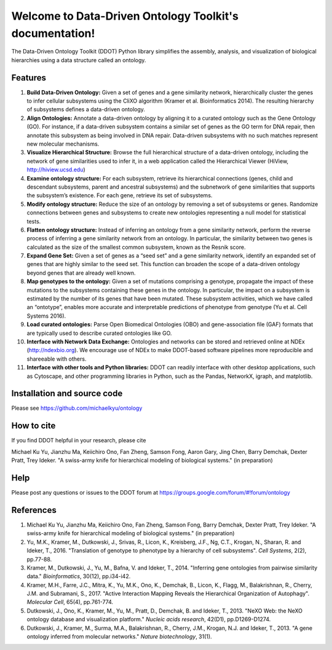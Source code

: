 Welcome to Data-Driven Ontology Toolkit's documentation!
========================================================

The Data-Driven Ontology Toolkit (DDOT) Python library simplifies the
assembly, analysis, and visualization of biological hierarchies using
a data structure called an ontology.

.. image:: software_pipeline_23jan2018.png
   :width: 100%

Features
--------

#. **Build Data-Driven Ontology:** Given a set of genes and a gene
   similarity network, hierarchically cluster the genes to infer
   cellular subsystems using the CliXO algorithm (Kramer et
   al. Bioinformatics 2014). The resulting hierarchy of subsystems
   defines a data-driven ontology.

#. **Align Ontologies:** Annotate a data-driven ontology by aligning
   it to a curated ontology such as the Gene Ontology (GO). For
   instance, if a data-driven subsystem contains a similar set of
   genes as the GO term for DNA repair, then annotate this subsystem
   as being involved in DNA repair. Data-driven subsystems with no
   such matches represent new molecular mechanisms.

#. **Visualize Hierarchical Structure:** Browse the full hierarchical
   structure of a data-driven ontology, including the network of gene
   similarities used to infer it, in a web application called the
   Hierarchical Viewer (HiView, http://hiview.ucsd.edu)

#. **Examine ontology structure:** For each subsystem, retrieve its
   hierarchical connections (genes, child and descendant subsystems,
   parent and ancestral subsystems) and the subnetwork of gene
   similarities that supports the subsystem’s existence. For each
   gene, retrieve its set of subsystems.

#. **Modify ontology structure:** Reduce the size of an ontology by
   removing a set of subsystems or genes. Randomize connections
   between genes and subsystems to create new ontologies representing
   a null model for statistical tests.

#. **Flatten ontology structure:** Instead of inferring an ontology
   from a gene similarity network, perform the reverse process of
   inferring a gene similarity network from an ontology. In
   particular, the similarity between two genes is calculated as the
   size of the smallest common subsystem, known as the Resnik score.
   
#. **Expand Gene Set:** Given a set of genes as a “seed set” and a
   gene similarity network, identify an expanded set of genes that are
   highly similar to the seed set. This function can broaden the scope
   of a data-driven ontology beyond genes that are already well known.

#. **Map genotypes to the ontology:** Given a set of mutations
   comprising a genotype, propagate the impact of these mutations to
   the subsystems containing these genes in the ontology. In
   particular, the impact on a subsystem is estimated by the number of
   its genes that have been mutated. These subsystem activities, which
   we have called an “ontotype”, enables more accurate and
   interpretable predictions of phenotype from genotype (Yu et al. Cell Systems 2016).

#. **Load curated ontologies:** Parse Open Biomedical Ontologies (OBO)
   and gene-association file (GAF) formats that are typically used to
   describe curated ontologies like GO.

#. **Interface with Network Data Exchange:** Ontologies and networks
   can be stored and retrieved online at NDEx (http://ndexbio.org). We
   encourage use of NDEx to make DDOT-based software pipelines more
   reproducible and shareeable with others.

#. **Interface with other tools and Python libraries:** DDOT can
   readily interface with other desktop applications, such as
   Cytoscape, and other programming libraries in Python, such as the
   Pandas, NetworkX, igraph, and matplotlib.


Installation and source code
----------------------------

Please see https://github.com/michaelkyu/ontology

How to cite
-----------

If you find DDOT helpful in your research, please cite 

Michael Ku Yu, Jianzhu Ma, Keiichiro Ono, Fan Zheng, Samson Fong,
Aaron Gary, Jing Chen, Barry Demchak, Dexter Pratt, Trey Ideker. "A
swiss-army knife for hierarchical modeling of biological systems." (in
preparation)
   
Help
----

Please post any questions or issues to the DDOT forum at https://groups.google.com/forum/#!forum/ontology

References
----------

#. Michael Ku Yu, Jianzhu Ma, Keiichiro Ono, Fan Zheng, Samson Fong,
   Barry Demchak, Dexter Pratt, Trey Ideker. "A swiss-army knife for
   hierarchical modeling of biological systems." (in preparation)
   
#. Yu, M.K., Kramer, M., Dutkowski, J., Srivas, R., Licon, K.,
   Kreisberg, J.F., Ng, C.T., Krogan, N., Sharan, R. and Ideker,
   T., 2016. "Translation of genotype to phenotype by a hierarchy of
   cell subsystems". *Cell Systems*, 2(2), pp.77-88.

#. Kramer, M., Dutkowski, J., Yu, M., Bafna, V. and Ideker,
   T., 2014. "Inferring gene ontologies from pairwise similarity
   data." *Bioinformatics*, 30(12), pp.i34-i42.

#. Kramer, M.H., Farre, J.C., Mitra, K., Yu, M.K., Ono, K., Demchak,
   B., Licon, K., Flagg, M., Balakrishnan, R., Cherry, J.M. and
   Subramani, S., 2017. "Active Interaction Mapping Reveals the
   Hierarchical Organization of Autophagy". *Molecular Cell*, 65(4),
   pp.761-774.

#. Dutkowski, J., Ono, K., Kramer, M., Yu, M., Pratt, D.,
   Demchak, B. and Ideker, T., 2013. "NeXO Web: the NeXO ontology
   database and visualization platform." *Nucleic acids research*,
   42(D1), pp.D1269-D1274.

#. Dutkowski, J., Kramer, M., Surma, M.A., Balakrishnan, R., Cherry,
   J.M., Krogan, N.J. and Ideker, T., 2013. "A gene ontology inferred
   from molecular networks." *Nature biotechnology*, 31(1).
